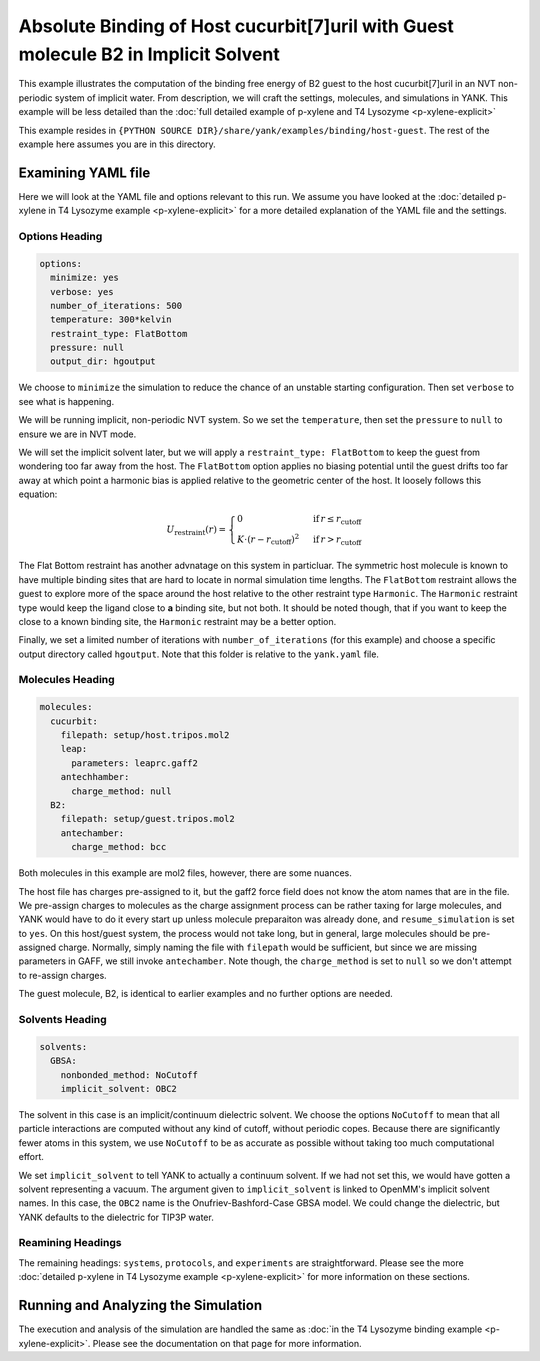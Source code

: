 .. _host_guest_implicit:

Absolute Binding of Host cucurbit[7]uril with Guest molecule B2 in Implicit Solvent
===================================================================================

This example illustrates the computation of the binding free energy of B2 guest to the host cucurbit[7]uril in an
NVT non-periodic system of implicit water. From description, we will craft the settings, molecules, and simulations in YANK.
This example will be less detailed than the :doc:`full detailed example of p-xylene and T4 Lysozyme <p-xylene-explicit>`

This example resides in ``{PYTHON SOURCE DIR}/share/yank/examples/binding/host-guest``. The rest of the example here
assumes you are in this directory.

Examining YAML file
-------------------

Here we will look at the YAML file and options relevant to this run. We assume you have looked at the
:doc:`detailed p-xylene in T4 Lysozyme example <p-xylene-explicit>` for a more detailed explanation of the YAML file and
the settings.

Options Heading
^^^^^^^^^^^^^^^

.. code-block:: yaml

   options:
     minimize: yes
     verbose: yes
     number_of_iterations: 500
     temperature: 300*kelvin
     restraint_type: FlatBottom
     pressure: null
     output_dir: hgoutput

We choose to ``minimize`` the simulation to reduce the chance of an unstable starting configuration. Then set ``verbose``
to see what is happening.

We will be running implicit, non-periodic NVT system. So we set the ``temperature``, then set the ``pressure`` to ``null``
to ensure we are in NVT mode.

We will set the implicit solvent later, but we will apply a ``restraint_type: FlatBottom``
to keep the guest from wondering too far away from the host. The ``FlatBottom`` option applies no biasing potential
until the guest drifts too far away at which point a harmonic bias is applied relative to the geometric center of the
host. It loosely follows this equation:

.. math::


  U_{\text{restraint}}(r) =  \begin{cases}
                                               0 & \,\text{if}\, r \le r_{\text{cutoff}} \\
      K \cdot \left(r-r_{\text{cutoff}} \right)^2 & \,\text{if}\, r > r_{\text{cutoff}}
      \end{cases}

The Flat Bottom restraint has another advnatage on this system in particluar. The symmetric host molecule is known to
have multiple binding sites that are hard to locate in normal simulation time lengths. The ``FlatBottom`` restraint allows
the guest to explore more of the space around the host relative to the other restraint type ``Harmonic``. The ``Harmonic``
restraint type would keep the ligand close to **a** binding site, but not both. It should be noted though, that if you
want to keep the close to a known binding site, the ``Harmonic`` restraint may be a better option.

Finally, we set a limited number of iterations with ``number_of_iterations`` (for this example) and choose a specific
output directory called ``hgoutput``. Note that this folder is relative to the ``yank.yaml`` file.


Molecules Heading
^^^^^^^^^^^^^^^^^

.. code-block:: yaml

    molecules:
      cucurbit:
        filepath: setup/host.tripos.mol2
        leap:
          parameters: leaprc.gaff2
        antechhamber:
          charge_method: null
      B2:
        filepath: setup/guest.tripos.mol2
        antechamber:
          charge_method: bcc

Both molecules in this example are mol2 files, however, there are some nuances.

The host file has charges pre-assigned to
it, but the gaff2 force field does not know the atom names that are in the file. We pre-assign charges to molecules as
the charge assignment process can be rather taxing for large molecules, and YANK would have to do it every start up
unless molecule preparaiton was already done, and ``resume_simulation`` is set to ``yes``. On this host/guest system,
the process would not take long, but in general, large molecules should be pre-assigned charge. Normally, simply naming the
file with ``filepath`` would be sufficient, but since we are missing parameters in GAFF, we still invoke ``antechamber``.
Note though, the ``charge_method`` is set to ``null`` so we don't attempt to re-assign charges.

The guest molecule, B2, is identical to earlier examples and no further options are needed.


Solvents Heading
^^^^^^^^^^^^^^^^

.. code-block:: yaml

    solvents:
      GBSA:
        nonbonded_method: NoCutoff
        implicit_solvent: OBC2

The solvent in this case is an implicit/continuum dielectric solvent. We choose the options ``NoCutoff`` to mean that
all particle interactions are computed without any kind of cutoff, without periodic copes. Because there are
significantly fewer atoms in this system, we use ``NoCutoff`` to be as accurate as possible without taking too much
computational effort.

We set ``implicit_solvent`` to tell YANK to actually a continuum solvent. If we had not set this, we would have gotten
a solvent representing a vacuum. The argument given to ``implicit_solvent`` is linked to OpenMM's implicit solvent names.
In this case, the ``OBC2`` name is the Onufriev-Bashford-Case GBSA model. We could change the dielectric, but YANK
defaults to the dielectric for TIP3P water.


Reamining Headings
^^^^^^^^^^^^^^^^^^

The remaining headings: ``systems``, ``protocols``, and ``experiments`` are straightforward. Please see the more
:doc:`detailed p-xylene in T4 Lysozyme example <p-xylene-explicit>` for more information on these sections.


Running and Analyzing the Simulation
------------------------------------

The execution and analysis of the simulation are handled the same as
:doc:`in the T4 Lysozyme binding example <p-xylene-explicit>`. Please see the documentation on that page for more information.
